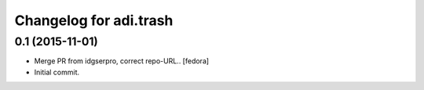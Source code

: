 Changelog for adi.trash
=======================
 

0.1 (2015-11-01)
---------------
- Merge PR from idgserpro, correct repo-URL.. [fedora]

- Initial commit.
    
